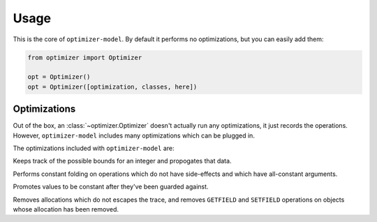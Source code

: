 Usage
=====

.. class:: optimizer.Optimizer(optimization_classes=[])

    This is the core of ``optimizer-model``. By default it performs no
    optimizations, but you can easily add them:

    .. code-block:: python

        from optimizer import Optimizer

        opt = Optimizer()
        opt = Optimizer([optimization, classes, here])

    .. method:: add_input(tp)

        This adds input variables to a trace.


        .. code-block:: python

            from optimizer import Types

            i0 = opt.add_input(Types.INT)
            i1 = opt.add_input(Types.INT)

    .. method:: add_operation(op, args, descr=None)

        Adds an operation to the sequence of operations, and runs it through
        all of the optimizations. Returns a representation of the result.

        .. code-block:: python

            from optimizer import Operations

            i2 = opt.add_operation(Operations.INT_ADD, [i0, i1])
            opt.add_operation(Operations.FINISH, [i2])

    .. method:: build_operations()

        Returns a sequence of all of the operations, after optimizations:

        .. code-block:: python

            ops = opt.build_operations()
            assert len(ops) == 3

Optimizations
-------------

Out of the box, an :class:`~optimizer.Optimizer` doesn't actually run any
optimizations, it just records the operations. However, ``optimizer-model``
includes many optimizations which can be plugged in.

The optimizations included with ``optimizer-model`` are:

.. class:: optimizer.optimizations.IntBounds

    Keeps track of the possible bounds for an integer and propogates that data.

.. class:: optimizer.optimizations.ConstantFold

    Performs constant folding on operations which do not have side-effects and
    which have all-constant arguments.

.. class:: optimizer.optimizations.GuardPropagation

    Promotes values to be constant after they've been guarded against.

.. class:: optimizer.optimizations.Virtualize

    Removes allocations which do not escapes the trace, and removes
    ``GETFIELD`` and ``SETFIELD`` operations on objects whose allocation has
    been removed.
